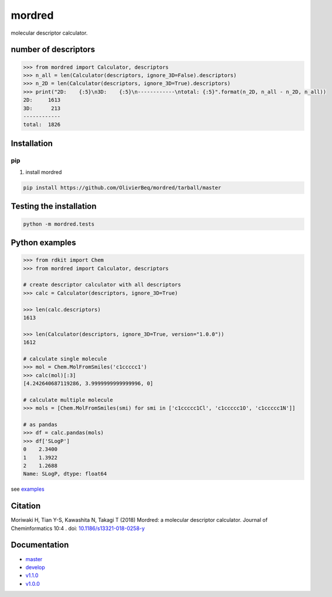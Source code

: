 mordred
=======
molecular descriptor calculator.

.. image:: https://coveralls.io/repos/github/mordred-descriptor/mordred/badge.svg?branch=master
    :target: https://coveralls.io/github/mordred-descriptor/mordred?branch=master

.. image:: https://codeclimate.com/github/mordred-descriptor/mordred/badges/gpa.svg
   :target: https://codeclimate.com/github/mordred-descriptor/mordred
   :alt: Code Climate

.. image:: https://anaconda.org/mordred-descriptor/mordred/badges/version.svg
    :target: https://anaconda.org/mordred-descriptor/mordred

.. image:: https://img.shields.io/pypi/v/mordred.svg
    :target: https://pypi.python.org/pypi/mordred

.. image:: https://img.shields.io/badge/doi-10.1186%2Fs13321--018--0258--y-blue.svg
   :target: https://doi.org/10.1186/s13321-018-0258-y

.. image:: https://img.shields.io/badge/slack-mordred--descriptor-brightgreen.svg
    :target: https://join.slack.com/t/mordred-descriptor/shared_invite/enQtMzc1MzkyODk1NTY5LTdlYzM4MWUzY2YwZmEwMWYzN2M4YTVkMGRlMDY0ZjU2NjQ1M2RiYzllMzVjZGE4NGZkNWZjODBjODE0YmExNjk

number of descriptors
---------------------
.. code:: python

    >>> from mordred import Calculator, descriptors
    >>> n_all = len(Calculator(descriptors, ignore_3D=False).descriptors)
    >>> n_2D = len(Calculator(descriptors, ignore_3D=True).descriptors)
    >>> print("2D:    {:5}\n3D:    {:5}\n------------\ntotal: {:5}".format(n_2D, n_all - n_2D, n_all))
    2D:     1613
    3D:      213
    ------------
    total:  1826

Installation
------------

pip
~~~

#. install mordred

.. code:: console

    pip install https://github.com/OlivierBeq/mordred/tarball/master

Testing the installation
------------------------

.. code:: console

    python -m mordred.tests

Python examples
---------------

.. code:: python

    >>> from rdkit import Chem
    >>> from mordred import Calculator, descriptors

    # create descriptor calculator with all descriptors
    >>> calc = Calculator(descriptors, ignore_3D=True)

    >>> len(calc.descriptors)
    1613

    >>> len(Calculator(descriptors, ignore_3D=True, version="1.0.0"))
    1612

    # calculate single molecule
    >>> mol = Chem.MolFromSmiles('c1ccccc1')
    >>> calc(mol)[:3]
    [4.242640687119286, 3.9999999999999996, 0]

    # calculate multiple molecule
    >>> mols = [Chem.MolFromSmiles(smi) for smi in ['c1ccccc1Cl', 'c1ccccc1O', 'c1ccccc1N']]

    # as pandas
    >>> df = calc.pandas(mols)
    >>> df['SLogP']
    0    2.3400
    1    1.3922
    2    1.2688
    Name: SLogP, dtype: float64

see `examples <https://github.com/mordred-descriptor/mordred/tree/develop/examples>`_

Citation
--------
Moriwaki H, Tian Y-S, Kawashita N, Takagi T (2018) Mordred: a molecular descriptor calculator. Journal of Cheminformatics 10:4 . doi: `10.1186/s13321-018-0258-y <https://doi.org/10.1186/s13321-018-0258-y>`__

Documentation
-------------

-  `master <http://mordred-descriptor.github.io/documentation/master>`__
-  `develop <http://mordred-descriptor.github.io/documentation/develop>`__

-  `v1.1.0 <http://mordred-descriptor.github.io/documentation/v1.1.1>`__
-  `v1.0.0 <http://mordred-descriptor.github.io/documentation/v1.0.0>`__
